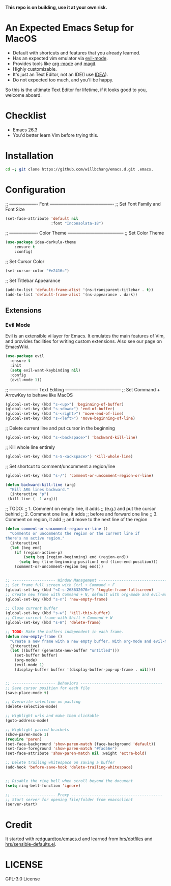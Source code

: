 *This repo is on building, use it at your own risk.*

* An Expected Emacs Setup for MacOS
- Default with shortcuts and features that you already learned.
- Has an expected vim emulator via [[https://github.com/emacs-evil/evil][evil-mode]].
- Provides tools like [[https://orgmode.org/][org-mode]] and [[https://magit.vc/][magit]].
- Highly customizable.
- It's just an Text Editor, not an IDE(I use [[https://www.jetbrains.com/idea/][IDEA]]).
- Do not expected too much, and you'll be happy.

So this is the ultimate Text Editor for lifetime, if it looks good to you, welcome aboard.

* Checklist
- Emacs 26.3
- You'd better learn Vim before trying this.

* Installation
#+BEGIN_SRC bash
cd ~; git clone https://github.com/willbchang/emacs.d.git .emacs.
#+END_SRC
* Configuration
;; ------------------- Font -------------------------------------------
;; Set Font Family and Font Size
#+begin_src emacs-lisp
(set-face-attribute 'default nil
                    :font "Inconsolata-18")
#+end_src

;; ------------------- Color Theme --------------------------------------
;; Set Color Theme
#+begin_src emacs-lisp
(use-package idea-darkula-theme
    :ensure t
    :config)
#+end_src

;; Set Cursor Color
#+begin_src emacs-lisp
(set-cursor-color "#e2416c")
#+end_src

;; Set Titlebar Appearance
#+begin_src emacs-lisp
(add-to-list 'default-frame-alist '(ns-transparent-titlebar . t))
(add-to-list 'default-frame-alist '(ns-appearance . dark))
#+end_src

** Extensions
*** Evil Mode
Evil is an extensible vi layer for Emacs. It emulates the main features of Vim, and provides facilities for writing custom extensions. Also see our page on EmacsWiki.
#+begin_src emacs-lisp
(use-package evil
  :ensure t
  :init
  (setq evil-want-keybinding nil)
  :config
  (evil-mode 1))
#+end_src

;; ------------------- Text Editing --------------------------------------
;; Set Command + ArrowKey to behave like MacOS
#+begin_src emacs-lisp
(global-set-key (kbd "s-<up>") 'beginning-of-buffer)
(global-set-key (kbd "s-<down>") 'end-of-buffer)
(global-set-key (kbd "s-<right>") 'move-end-of-line)
(global-set-key (kbd "s-<left>") 'move-beginning-of-line)
#+end_src


;; Delete current line and put cursor in the beginning
#+begin_src emacs-lisp
(global-set-key (kbd "s-<backspace>") 'backward-kill-line)
#+end_src

;; Kill whole line entirely
#+begin_src emacs-lisp
(global-set-key (kbd "s-S-<ackspace>") 'kill-whole-line)
#+end_src


;; Set shortcut to comment/uncomment a region/line
#+begin_src emacs-lisp
(global-set-key (kbd "s-/") 'comment-or-uncomment-region-or-line)
#+end_src

#+begin_src emacs-lisp
(defun backward-kill-line (arg)
  "Kill ARG lines backward."
  (interactive "p")
 (kill-line (- 1 arg)))
#+end_src

;; TODO:
;; 1. Comment on empty line, it adds ;; (e.g.) and put the cursor behind
;; 2. Comment one line, it adds ;; before and forward one line
;; 3. Comment on region, it add ;; and move to the next line of the region
#+begin_src emacs-lisp
(defun comment-or-uncomment-region-or-line ()
  "Comments or uncomments the region or the current line if
there's no active region."
  (interactive)
  (let (beg end)
    (if (region-active-p)
        (setq beg (region-beginning) end (region-end))
      (setq beg (line-beginning-position) end (line-end-position)))
    (comment-or-uncomment-region beg end)))
#+end_src

#+begin_src emacs-lisp

;; ------------------- Window Management ---------------------------------
;; Set frame full screen with Ctrl + Command + F
(global-set-key (kbd "<C-s-268632070>") 'toggle-frame-fullscreen)
;; Create new frame with Command + N, default with org-mode and evil-mode
(global-set-key (kbd "s-n") 'new-empty-frame)

;; Close current buffer
(global-set-key (kbd "s-w") 'kill-this-buffer)
;; Close current frame with Shift + Command + W
(global-set-key (kbd "s-W") 'delete-frame)

;; TODO: Make the buffers independent in each frame.
(defun new-empty-frame ()
  "Create a new frame with a new empty buffer. With org-mode and evil-mode enabled."
  (interactive)
  (let ((buffer (generate-new-buffer "untitled")))
    (set-buffer buffer)
    (org-mode)
    (evil-mode 1)
    (display-buffer buffer '(display-buffer-pop-up-frame . nil))))


;; ------------------- Behaviors ------------------------------------
;; Save cursor position for each file
(save-place-mode t)

;; Overwrite selection on pasting
(delete-selection-mode)

;; Highlight urls and make them clickable
(goto-address-mode)

;; Highlight paired brackets
(show-paren-mode 1)
(require 'paren)
(set-face-background 'show-paren-match (face-background 'default))
(set-face-foreground 'show-paren-match "#fad56e")
(set-face-attribute 'show-paren-match nil :weight 'extra-bold)

;; Delete trailing whitespace on saving a buffer
(add-hook 'before-save-hook 'delete-trailing-whitespace)


;; Disable the ring bell when scroll beyond the document
(setq ring-bell-function 'ignore)

;; ------------------- Proxy ----------------------------------------
;; Start server for opening file/folder from emacsclient
(server-start)
#+end_src
* Credit
It started with [[https://github.com/redguardtoo/emacs.d][redguardtoo/emacs.d]] and learned from [[https://github.com/hrs/dotfiles][hrs/dotfiles]] and [[https://github.com/hrs/sensible-defaults.el][hrs/sensible-defaults.el]].

* LICENSE
GPL-3.0 License
